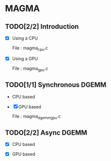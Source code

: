 * MAGMA 

** TODO[2/2] Introduction 

   - [X] Using a CPU

     File : magma_cpu.c

   - [X] Using a GPU
   
     File : magma_gpu.c

** TODO[1/1] Synchronous DGEMM

   - CPU based

   - [X] GPU based

     File : magma_dgemm_gpu.c

** TODO[2/2] Async DGEMM

   - [X] CPU based 

   - [X] GPU based
